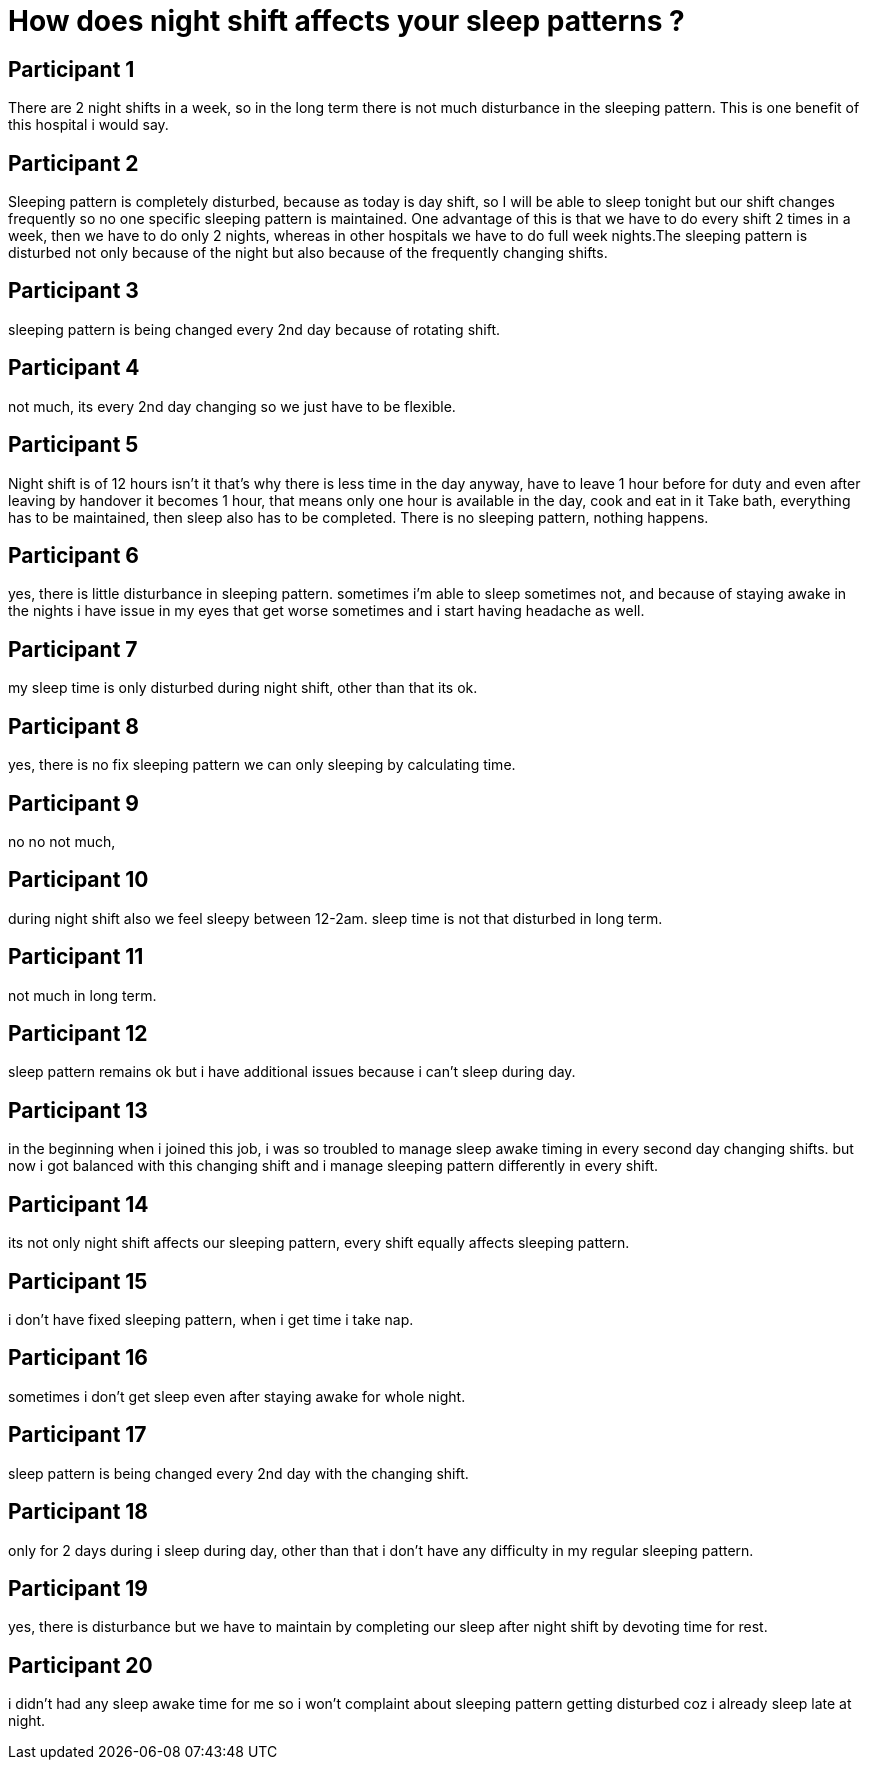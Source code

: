 = How does night shift affects your sleep patterns ?

== Participant 1
There are 2 night shifts in a week, so in the long term there is not much disturbance in the sleeping pattern. This is one benefit of this hospital i would say.

== Participant 2
Sleeping pattern is completely disturbed, because as today is day shift, so I will be able to sleep tonight but our shift changes frequently so no one specific sleeping pattern is maintained. One advantage of this is that we have to do every shift 2 times in a week, then we have to do only 2 nights, whereas in other hospitals we have to do full week nights.The sleeping pattern is disturbed not only because of the night but also because of the frequently changing shifts.

== Participant 3
sleeping pattern is being changed every 2nd day because of rotating shift.

== Participant 4
not much, its every 2nd day changing so we just have to be flexible.

== Participant 5
Night shift is of 12 hours isn't it that's why there is less time in the day anyway, have to leave 1 hour before for duty and even after leaving by handover it becomes 1 hour, that means only one hour is available in the day, cook and eat in it Take bath, everything has to be maintained, then sleep also has to be completed. There is no sleeping pattern, nothing happens.

== Participant 6
yes, there is little disturbance in sleeping pattern. sometimes i'm able to sleep sometimes not, and because of staying awake in the nights i have issue in my eyes that get worse sometimes and i start having headache as well.

== Participant 7
my sleep time is only disturbed during night shift, other than that its ok.

== Participant 8
yes, there is no fix sleeping pattern we can only sleeping by calculating time.

== Participant 9
no no not much, 

== Participant 10
during night shift also we feel sleepy between 12-2am. sleep time is not that disturbed in long term.

== Participant 11
not much in long term.

== Participant 12
sleep pattern remains ok but i have additional issues because i can't sleep during day.

== Participant 13
in the beginning when i joined this job, i was so troubled to manage sleep awake timing in every second day changing shifts. but now i got balanced with this changing shift and i manage sleeping pattern differently in every shift.

== Participant 14
its not only night shift affects our sleeping pattern, every shift equally affects sleeping pattern.

== Participant 15
i don't have fixed sleeping pattern, when i get time i take nap.

== Participant 16
sometimes i don't get sleep even after staying awake for whole night.

== Participant 17
sleep pattern is being changed every 2nd day with the changing shift.

== Participant 18
only for 2 days during i sleep during day, other than that i don't have any difficulty in my regular sleeping pattern.

== Participant 19
yes, there is disturbance but we have to maintain by completing our sleep after night shift by devoting time for rest.

== Participant 20
i didn't had any sleep awake time for me so i won't complaint about sleeping pattern getting disturbed coz i already sleep late at night.